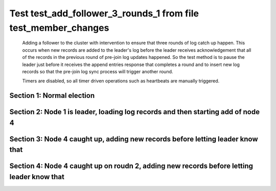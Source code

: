 .. _test_add_follower_3_rounds_1:

===============================================================
Test test_add_follower_3_rounds_1 from file test_member_changes
===============================================================


    Adding a follower to the cluster with intervention to ensure that three rounds of log catch up
    happen. This occurs when new records are added to the leader's log before the leader receives acknowledgement
    that all of the records in the previous round of pre-join log updates happened. So the test method is to
    pause the leader just before it receives the append entries response that completes a round and to
    insert new log records so that the pre-join log sync process will trigger another round.
    
    Timers are disabled, so all timer driven operations such as heartbeats are manually triggered.
    

Section 1: Normal election
==========================




.. collapse:: section 1 trace table (click to toggle view)

   - See :ref:`Trace Table Legend` for help interpreting table contents

   +------+-----------------------------+-----------+------+-----------------------------+-----------+------+-----------------------------+-----------+------+-----+-------+
   | N-1  | N-1                         | N-1       | N-2  | N-2                         | N-2       | N-3  | N-3                         | N-3       | N-4  | N-4 | N-4   |
   +------+-----------------------------+-----------+------+-----------------------------+-----------+------+-----------------------------+-----------+------+-----+-------+
   | Role | Op                          | Delta     | Role | Op                          | Delta     | Role | Op                          | Delta     | Role | Op  | Delta |
   +======+=============================+===========+======+=============================+===========+======+=============================+===========+======+=====+=======+
   | CNDI | NEW ROLE                    |           | FLWR |                             |           | FLWR |                             |           |      |     |       |
   +------+-----------------------------+-----------+------+-----------------------------+-----------+------+-----------------------------+-----------+------+-----+-------+
   | CNDI | poll+N-2 t-1 li-0 lt-1      |           | FLWR |                             |           | FLWR |                             |           |      |     |       |
   +------+-----------------------------+-----------+------+-----------------------------+-----------+------+-----------------------------+-----------+------+-----+-------+
   | CNDI | poll+N-3 t-1 li-0 lt-1      |           | FLWR |                             |           | FLWR |                             |           |      |     |       |
   +------+-----------------------------+-----------+------+-----------------------------+-----------+------+-----------------------------+-----------+------+-----+-------+
   | CNDI |                             |           | FLWR | N-1+poll t-1 li-0 lt-1      | t-1       | FLWR |                             |           |      |     |       |
   +------+-----------------------------+-----------+------+-----------------------------+-----------+------+-----------------------------+-----------+------+-----+-------+
   | CNDI |                             |           | FLWR | vote+N-1 yes-True           |           | FLWR |                             |           |      |     |       |
   +------+-----------------------------+-----------+------+-----------------------------+-----------+------+-----------------------------+-----------+------+-----+-------+
   | CNDI |                             |           | FLWR |                             |           | FLWR | N-1+poll t-1 li-0 lt-1      | t-1       |      |     |       |
   +------+-----------------------------+-----------+------+-----------------------------+-----------+------+-----------------------------+-----------+------+-----+-------+
   | CNDI |                             |           | FLWR |                             |           | FLWR | vote+N-1 yes-True           |           |      |     |       |
   +------+-----------------------------+-----------+------+-----------------------------+-----------+------+-----------------------------+-----------+------+-----+-------+
   | LEAD | N-2+vote yes-True           | lt-1 li-1 | FLWR |                             |           | FLWR |                             |           |      |     |       |
   +------+-----------------------------+-----------+------+-----------------------------+-----------+------+-----------------------------+-----------+------+-----+-------+
   | LEAD | NEW ROLE                    |           | FLWR |                             |           | FLWR |                             |           |      |     |       |
   +------+-----------------------------+-----------+------+-----------------------------+-----------+------+-----------------------------+-----------+------+-----+-------+
   | LEAD | ae+N-2 t-1 i-0 lt-0 e-1 c-0 |           | FLWR |                             |           | FLWR |                             |           |      |     |       |
   +------+-----------------------------+-----------+------+-----------------------------+-----------+------+-----------------------------+-----------+------+-----+-------+
   | LEAD | ae+N-3 t-1 i-0 lt-0 e-1 c-0 |           | FLWR |                             |           | FLWR |                             |           |      |     |       |
   +------+-----------------------------+-----------+------+-----------------------------+-----------+------+-----------------------------+-----------+------+-----+-------+
   | LEAD | N-3+vote yes-True           |           | FLWR |                             |           | FLWR |                             |           |      |     |       |
   +------+-----------------------------+-----------+------+-----------------------------+-----------+------+-----------------------------+-----------+------+-----+-------+
   | LEAD |                             |           | FLWR | N-1+ae t-1 i-0 lt-0 e-1 c-0 | lt-1 li-1 | FLWR |                             |           |      |     |       |
   +------+-----------------------------+-----------+------+-----------------------------+-----------+------+-----------------------------+-----------+------+-----+-------+
   | LEAD |                             |           | FLWR | N-2+ae_reply ok-True mi-1   |           | FLWR |                             |           |      |     |       |
   +------+-----------------------------+-----------+------+-----------------------------+-----------+------+-----------------------------+-----------+------+-----+-------+
   | LEAD |                             |           | FLWR |                             |           | FLWR | N-1+ae t-1 i-0 lt-0 e-1 c-0 | lt-1 li-1 |      |     |       |
   +------+-----------------------------+-----------+------+-----------------------------+-----------+------+-----------------------------+-----------+------+-----+-------+
   | LEAD |                             |           | FLWR |                             |           | FLWR | N-3+ae_reply ok-True mi-1   |           |      |     |       |
   +------+-----------------------------+-----------+------+-----------------------------+-----------+------+-----------------------------+-----------+------+-----+-------+
   | LEAD | N-2+ae_reply ok-True mi-1   | ci-1      | FLWR |                             |           | FLWR |                             |           |      |     |       |
   +------+-----------------------------+-----------+------+-----------------------------+-----------+------+-----------------------------+-----------+------+-----+-------+
   | LEAD | N-3+ae_reply ok-True mi-1   |           | FLWR |                             |           | FLWR |                             |           |      |     |       |
   +------+-----------------------------+-----------+------+-----------------------------+-----------+------+-----------------------------+-----------+------+-----+-------+



.. collapse:: trace sequence diagram (click to toggle view)

   .. plantuml:: /developer/tests/diagrams/test_member_changes/test_add_follower_3_rounds_1_1.puml
          :scale: 100%


Section 2: Node 1 is leader, loading log records and then starting add of node 4
================================================================================




.. collapse:: section 2 trace table (click to toggle view)

   - See :ref:`Trace Table Legend` for help interpreting table contents

   +------+-----------------------------+-------+------+-----+-------+------+-----+-------+------+-----------------------------+----------------+
   | N-1  | N-1                         | N-1   | N-2  | N-2 | N-2   | N-3  | N-3 | N-3   | N-4  | N-4                         | N-4            |
   +------+-----------------------------+-------+------+-----+-------+------+-----+-------+------+-----------------------------+----------------+
   | Role | Op                          | Delta | Role | Op  | Delta | Role | Op  | Delta | Role | Op                          | Delta          |
   +======+=============================+=======+======+=====+=======+======+=====+=======+======+=============================+================+
   | LEAD |                             |       | FLWR |     |       | FLWR |     |       | FLWR | m_c+N-1 op-ADD n-mcpy://4   |                |
   +------+-----------------------------+-------+------+-----+-------+------+-----+-------+------+-----------------------------+----------------+
   | LEAD | N-4+m_c op-ADD n-mcpy://4   |       | FLWR |     |       | FLWR |     |       | FLWR |                             |                |
   +------+-----------------------------+-------+------+-----+-------+------+-----+-------+------+-----------------------------+----------------+
   | LEAD | ae+N-4 t-1 i-7 lt-1 e-0 c-7 |       | FLWR |     |       | FLWR |     |       | FLWR |                             |                |
   +------+-----------------------------+-------+------+-----+-------+------+-----+-------+------+-----------------------------+----------------+
   | LEAD |                             |       | FLWR |     |       | FLWR |     |       | FLWR | N-1+ae t-1 i-7 lt-1 e-0 c-7 | t-1            |
   +------+-----------------------------+-------+------+-----+-------+------+-----+-------+------+-----------------------------+----------------+
   | LEAD | N-4+ae_reply ok-False mi-0  |       | FLWR |     |       | FLWR |     |       | FLWR |                             |                |
   +------+-----------------------------+-------+------+-----+-------+------+-----+-------+------+-----------------------------+----------------+
   | LEAD | ae+N-4 t-1 i-0 lt-0 e-1 c-7 |       | FLWR |     |       | FLWR |     |       | FLWR |                             |                |
   +------+-----------------------------+-------+------+-----+-------+------+-----+-------+------+-----------------------------+----------------+
   | LEAD |                             |       | FLWR |     |       | FLWR |     |       | FLWR | N-1+ae t-1 i-0 lt-0 e-1 c-7 | lt-1 li-1 ci-1 |
   +------+-----------------------------+-------+------+-----+-------+------+-----+-------+------+-----------------------------+----------------+
   | LEAD |                             |       | FLWR |     |       | FLWR |     |       | FLWR | N-4+ae_reply ok-True mi-1   |                |
   +------+-----------------------------+-------+------+-----+-------+------+-----+-------+------+-----------------------------+----------------+
   | LEAD | N-4+ae_reply ok-True mi-1   |       | FLWR |     |       | FLWR |     |       | FLWR |                             |                |
   +------+-----------------------------+-------+------+-----+-------+------+-----+-------+------+-----------------------------+----------------+
   | LEAD | ae+N-4 t-1 i-1 lt-1 e-6 c-7 |       | FLWR |     |       | FLWR |     |       | FLWR |                             |                |
   +------+-----------------------------+-------+------+-----+-------+------+-----+-------+------+-----------------------------+----------------+
   | LEAD |                             |       | FLWR |     |       | FLWR |     |       | FLWR | N-1+ae t-1 i-1 lt-1 e-6 c-7 | li-7 ci-7      |
   +------+-----------------------------+-------+------+-----+-------+------+-----+-------+------+-----------------------------+----------------+



.. collapse:: trace sequence diagram (click to toggle view)

   .. plantuml:: /developer/tests/diagrams/test_member_changes/test_add_follower_3_rounds_1_2.puml
          :scale: 100%


Section 3: Node 4 caught up, adding new records before letting leader know that
===============================================================================




.. collapse:: section 3 trace table (click to toggle view)

   - See :ref:`Trace Table Legend` for help interpreting table contents

   +------+-----------------------------+-------+------+-----+-------+------+-----+-------+------+-----------------------------+-----------+
   | N-1  | N-1                         | N-1   | N-2  | N-2 | N-2   | N-3  | N-3 | N-3   | N-4  | N-4                         | N-4       |
   +------+-----------------------------+-------+------+-----+-------+------+-----+-------+------+-----------------------------+-----------+
   | Role | Op                          | Delta | Role | Op  | Delta | Role | Op  | Delta | Role | Op                          | Delta     |
   +======+=============================+=======+======+=====+=======+======+=====+=======+======+=============================+===========+
   | LEAD |                             |       | FLWR |     |       | FLWR |     |       | FLWR | N-4+ae_reply ok-True mi-7   |           |
   +------+-----------------------------+-------+------+-----+-------+------+-----+-------+------+-----------------------------+-----------+
   | LEAD | N-4+ae_reply ok-True mi-7   |       | FLWR |     |       | FLWR |     |       | FLWR |                             |           |
   +------+-----------------------------+-------+------+-----+-------+------+-----+-------+------+-----------------------------+-----------+
   | LEAD | ae+N-4 t-1 i-7 lt-1 e-1 c-8 |       | FLWR |     |       | FLWR |     |       | FLWR |                             |           |
   +------+-----------------------------+-------+------+-----+-------+------+-----+-------+------+-----------------------------+-----------+
   | LEAD |                             |       | FLWR |     |       | FLWR |     |       | FLWR | N-1+ae t-1 i-7 lt-1 e-1 c-8 | li-8 ci-8 |
   +------+-----------------------------+-------+------+-----+-------+------+-----+-------+------+-----------------------------+-----------+



.. collapse:: trace sequence diagram (click to toggle view)

   .. plantuml:: /developer/tests/diagrams/test_member_changes/test_add_follower_3_rounds_1_3.puml
          :scale: 100%


Section 4: Node 4 caught up on roudn 2, adding new records before letting leader know that
==========================================================================================




.. collapse:: section 4 trace table (click to toggle view)

   - See :ref:`Trace Table Legend` for help interpreting table contents

   +------+------------------------------------+-------+------+-----+-------+------+-----+-------+------+------------------------------------+-------------+
   | N-1  | N-1                                | N-1   | N-2  | N-2 | N-2   | N-3  | N-3 | N-3   | N-4  | N-4                                | N-4         |
   +------+------------------------------------+-------+------+-----+-------+------+-----+-------+------+------------------------------------+-------------+
   | Role | Op                                 | Delta | Role | Op  | Delta | Role | Op  | Delta | Role | Op                                 | Delta       |
   +======+====================================+=======+======+=====+=======+======+=====+=======+======+====================================+=============+
   | LEAD |                                    |       | FLWR |     |       | FLWR |     |       | FLWR | N-4+ae_reply ok-True mi-8          |             |
   +------+------------------------------------+-------+------+-----+-------+------+-----+-------+------+------------------------------------+-------------+
   | LEAD | N-4+ae_reply ok-True mi-8          |       | FLWR |     |       | FLWR |     |       | FLWR |                                    |             |
   +------+------------------------------------+-------+------+-----+-------+------+-----+-------+------+------------------------------------+-------------+
   | LEAD | ae+N-4 t-1 i-8 lt-1 e-11 c-28      |       | FLWR |     |       | FLWR |     |       | FLWR |                                    |             |
   +------+------------------------------------+-------+------+-----+-------+------+-----+-------+------+------------------------------------+-------------+
   | LEAD |                                    |       | FLWR |     |       | FLWR |     |       | FLWR | N-1+ae t-1 i-8 lt-1 e-11 c-28      | li-19 ci-19 |
   +------+------------------------------------+-------+------+-----+-------+------+-----+-------+------+------------------------------------+-------------+
   | LEAD |                                    |       | FLWR |     |       | FLWR |     |       | FLWR | N-4+ae_reply ok-True mi-19         |             |
   +------+------------------------------------+-------+------+-----+-------+------+-----+-------+------+------------------------------------+-------------+
   | LEAD | N-4+ae_reply ok-True mi-19         |       | FLWR |     |       | FLWR |     |       | FLWR |                                    |             |
   +------+------------------------------------+-------+------+-----+-------+------+-----+-------+------+------------------------------------+-------------+
   | LEAD | ae+N-4 t-1 i-19 lt-1 e-9 c-28      |       | FLWR |     |       | FLWR |     |       | FLWR |                                    |             |
   +------+------------------------------------+-------+------+-----+-------+------+-----+-------+------+------------------------------------+-------------+
   | LEAD |                                    |       | FLWR |     |       | FLWR |     |       | FLWR | N-1+ae t-1 i-19 lt-1 e-9 c-28      | li-28 ci-28 |
   +------+------------------------------------+-------+------+-----+-------+------+-----+-------+------+------------------------------------+-------------+
   | LEAD |                                    |       | FLWR |     |       | FLWR |     |       | FLWR | N-4+ae_reply ok-True mi-28         |             |
   +------+------------------------------------+-------+------+-----+-------+------+-----+-------+------+------------------------------------+-------------+
   | LEAD | N-4+ae_reply ok-True mi-28         | li-29 | FLWR |     |       | FLWR |     |       | FLWR |                                    |             |
   +------+------------------------------------+-------+------+-----+-------+------+-----+-------+------+------------------------------------+-------------+
   | LEAD | m_cr+N-4 op-ADD n-mcpy://4 ok-True |       | FLWR |     |       | FLWR |     |       | FLWR |                                    |             |
   +------+------------------------------------+-------+------+-----+-------+------+-----+-------+------+------------------------------------+-------------+
   | LEAD |                                    |       | FLWR |     |       | FLWR |     |       | FLWR | N-1+m_cr op-ADD n-mcpy://4 ok-True |             |
   +------+------------------------------------+-------+------+-----+-------+------+-----+-------+------+------------------------------------+-------------+
   | LEAD | ae+N-4 t-1 i-28 lt-1 e-1 c-28      |       | FLWR |     |       | FLWR |     |       | FLWR |                                    |             |
   +------+------------------------------------+-------+------+-----+-------+------+-----+-------+------+------------------------------------+-------------+
   | LEAD |                                    |       | FLWR |     |       | FLWR |     |       | FLWR | N-1+ae t-1 i-28 lt-1 e-1 c-28      | li-29       |
   +------+------------------------------------+-------+------+-----+-------+------+-----+-------+------+------------------------------------+-------------+
   | LEAD |                                    |       | FLWR |     |       | FLWR |     |       | FLWR | N-4+ae_reply ok-True mi-29         |             |
   +------+------------------------------------+-------+------+-----+-------+------+-----+-------+------+------------------------------------+-------------+
   | LEAD | N-4+ae_reply ok-True mi-29         | ci-29 | FLWR |     |       | FLWR |     |       | FLWR |                                    |             |
   +------+------------------------------------+-------+------+-----+-------+------+-----+-------+------+------------------------------------+-------------+



.. collapse:: trace sequence diagram (click to toggle view)

   .. plantuml:: /developer/tests/diagrams/test_member_changes/test_add_follower_3_rounds_1_4.puml
          :scale: 100%


